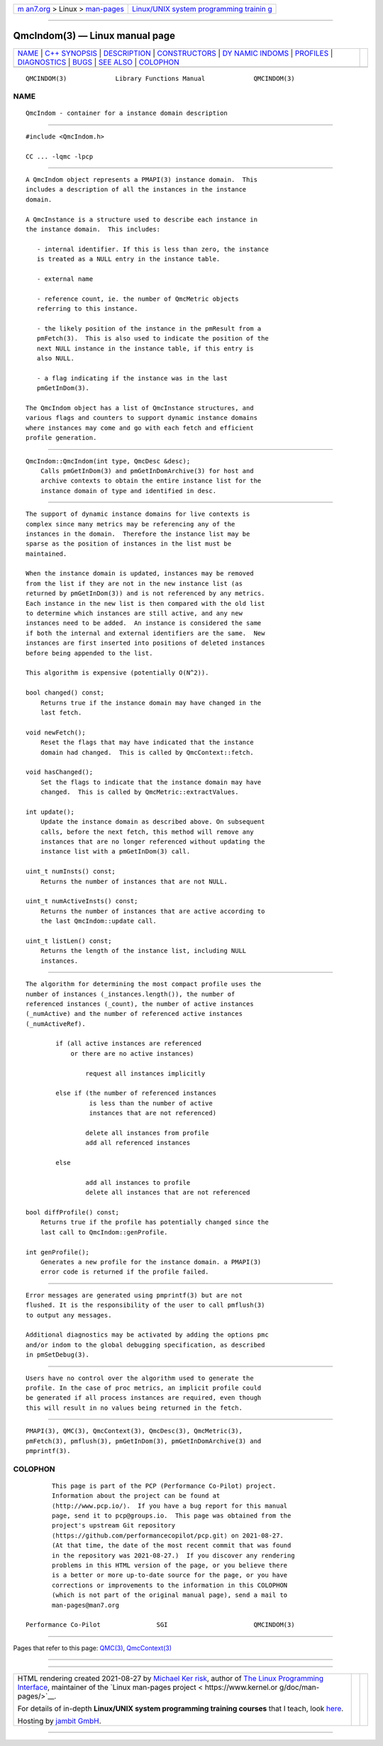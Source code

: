 .. container:: page-top

.. container:: nav-bar

   +----------------------------------+----------------------------------+
   | `m                               | `Linux/UNIX system programming   |
   | an7.org <../../../index.html>`__ | trainin                          |
   | > Linux >                        | g <http://man7.org/training/>`__ |
   | `man-pages <../index.html>`__    |                                  |
   +----------------------------------+----------------------------------+

--------------

QmcIndom(3) — Linux manual page
===============================

+-----------------------------------+-----------------------------------+
| `NAME <#NAME>`__ \|               |                                   |
| `C++ SYNOPSIS <#C++_SYNOPSIS>`__  |                                   |
| \| `DESCRIPTION <#DESCRIPTION>`__ |                                   |
| \|                                |                                   |
| `CONSTRUCTORS <#CONSTRUCTORS>`__  |                                   |
| \|                                |                                   |
| `DY                               |                                   |
| NAMIC INDOMS <#DYNAMIC_INDOMS>`__ |                                   |
| \| `PROFILES <#PROFILES>`__ \|    |                                   |
| `DIAGNOSTICS <#DIAGNOSTICS>`__ \| |                                   |
| `BUGS <#BUGS>`__ \|               |                                   |
| `SEE ALSO <#SEE_ALSO>`__ \|       |                                   |
| `COLOPHON <#COLOPHON>`__          |                                   |
+-----------------------------------+-----------------------------------+
| .. container:: man-search-box     |                                   |
+-----------------------------------+-----------------------------------+

::

   QMCINDOM(3)             Library Functions Manual             QMCINDOM(3)

NAME
-------------------------------------------------

::

          QmcIndom - container for a instance domain description


-----------------------------------------------------------------

::

          #include <QmcIndom.h>

          CC ... -lqmc -lpcp


---------------------------------------------------------------

::

          A QmcIndom object represents a PMAPI(3) instance domain.  This
          includes a description of all the instances in the instance
          domain.

          A QmcInstance is a structure used to describe each instance in
          the instance domain.  This includes:

             - internal identifier. If this is less than zero, the instance
             is treated as a NULL entry in the instance table.

             - external name

             - reference count, ie. the number of QmcMetric objects
             referring to this instance.

             - the likely position of the instance in the pmResult from a
             pmFetch(3).  This is also used to indicate the position of the
             next NULL instance in the instance table, if this entry is
             also NULL.

             - a flag indicating if the instance was in the last
             pmGetInDom(3).

          The QmcIndom object has a list of QmcInstance structures, and
          various flags and counters to support dynamic instance domains
          where instances may come and go with each fetch and efficient
          profile generation.


-----------------------------------------------------------------

::

          QmcIndom::QmcIndom(int type, QmcDesc &desc);
              Calls pmGetInDom(3) and pmGetInDomArchive(3) for host and
              archive contexts to obtain the entire instance list for the
              instance domain of type and identified in desc.


---------------------------------------------------------------------

::

          The support of dynamic instance domains for live contexts is
          complex since many metrics may be referencing any of the
          instances in the domain.  Therefore the instance list may be
          sparse as the position of instances in the list must be
          maintained.

          When the instance domain is updated, instances may be removed
          from the list if they are not in the new instance list (as
          returned by pmGetInDom(3)) and is not referenced by any metrics.
          Each instance in the new list is then compared with the old list
          to determine which instances are still active, and any new
          instances need to be added.  An instance is considered the same
          if both the internal and external identifiers are the same.  New
          instances are first inserted into positions of deleted instances
          before being appended to the list.

          This algorithm is expensive (potentially O(N^2)).

          bool changed() const;
              Returns true if the instance domain may have changed in the
              last fetch.

          void newFetch();
              Reset the flags that may have indicated that the instance
              domain had changed.  This is called by QmcContext::fetch.

          void hasChanged();
              Set the flags to indicate that the instance domain may have
              changed.  This is called by QmcMetric::extractValues.

          int update();
              Update the instance domain as described above. On subsequent
              calls, before the next fetch, this method will remove any
              instances that are no longer referenced without updating the
              instance list with a pmGetInDom(3) call.

          uint_t numInsts() const;
              Returns the number of instances that are not NULL.

          uint_t numActiveInsts() const;
              Returns the number of instances that are active according to
              the last QmcIndom::update call.

          uint_t listLen() const;
              Returns the length of the instance list, including NULL
              instances.


---------------------------------------------------------

::

          The algorithm for determining the most compact profile uses the
          number of instances (_instances.length()), the number of
          referenced instances (_count), the number of active instances
          (_numActive) and the number of referenced active instances
          (_numActiveRef).

                  if (all active instances are referenced
                      or there are no active instances)

                          request all instances implicitly

                  else if (the number of referenced instances
                           is less than the number of active
                           instances that are not referenced)

                          delete all instances from profile
                          add all referenced instances

                  else

                          add all instances to profile
                          delete all instances that are not referenced

          bool diffProfile() const;
              Returns true if the profile has potentially changed since the
              last call to QmcIndom::genProfile.

          int genProfile();
              Generates a new profile for the instance domain. a PMAPI(3)
              error code is returned if the profile failed.


---------------------------------------------------------------

::

          Error messages are generated using pmprintf(3) but are not
          flushed. It is the responsibility of the user to call pmflush(3)
          to output any messages.

          Additional diagnostics may be activated by adding the options pmc
          and/or indom to the global debugging specification, as described
          in pmSetDebug(3).


-------------------------------------------------

::

          Users have no control over the algorithm used to generate the
          profile. In the case of proc metrics, an implicit profile could
          be generated if all process instances are required, even though
          this will result in no values being returned in the fetch.


---------------------------------------------------------

::

          PMAPI(3), QMC(3), QmcContext(3), QmcDesc(3), QmcMetric(3),
          pmFetch(3), pmflush(3), pmGetInDom(3), pmGetInDomArchive(3) and
          pmprintf(3).

COLOPHON
---------------------------------------------------------

::

          This page is part of the PCP (Performance Co-Pilot) project.
          Information about the project can be found at 
          ⟨http://www.pcp.io/⟩.  If you have a bug report for this manual
          page, send it to pcp@groups.io.  This page was obtained from the
          project's upstream Git repository
          ⟨https://github.com/performancecopilot/pcp.git⟩ on 2021-08-27.
          (At that time, the date of the most recent commit that was found
          in the repository was 2021-08-27.)  If you discover any rendering
          problems in this HTML version of the page, or you believe there
          is a better or more up-to-date source for the page, or you have
          corrections or improvements to the information in this COLOPHON
          (which is not part of the original manual page), send a mail to
          man-pages@man7.org

   Performance Co-Pilot               SGI                       QMCINDOM(3)

--------------

Pages that refer to this page: `QMC(3) <../man3/QMC.3.html>`__, 
`QmcContext(3) <../man3/QmcContext.3.html>`__

--------------

--------------

.. container:: footer

   +-----------------------+-----------------------+-----------------------+
   | HTML rendering        |                       | |Cover of TLPI|       |
   | created 2021-08-27 by |                       |                       |
   | `Michael              |                       |                       |
   | Ker                   |                       |                       |
   | risk <https://man7.or |                       |                       |
   | g/mtk/index.html>`__, |                       |                       |
   | author of `The Linux  |                       |                       |
   | Programming           |                       |                       |
   | Interface <https:     |                       |                       |
   | //man7.org/tlpi/>`__, |                       |                       |
   | maintainer of the     |                       |                       |
   | `Linux man-pages      |                       |                       |
   | project <             |                       |                       |
   | https://www.kernel.or |                       |                       |
   | g/doc/man-pages/>`__. |                       |                       |
   |                       |                       |                       |
   | For details of        |                       |                       |
   | in-depth **Linux/UNIX |                       |                       |
   | system programming    |                       |                       |
   | training courses**    |                       |                       |
   | that I teach, look    |                       |                       |
   | `here <https://ma     |                       |                       |
   | n7.org/training/>`__. |                       |                       |
   |                       |                       |                       |
   | Hosting by `jambit    |                       |                       |
   | GmbH                  |                       |                       |
   | <https://www.jambit.c |                       |                       |
   | om/index_en.html>`__. |                       |                       |
   +-----------------------+-----------------------+-----------------------+

--------------

.. container:: statcounter

   |Web Analytics Made Easy - StatCounter|

.. |Cover of TLPI| image:: https://man7.org/tlpi/cover/TLPI-front-cover-vsmall.png
   :target: https://man7.org/tlpi/
.. |Web Analytics Made Easy - StatCounter| image:: https://c.statcounter.com/7422636/0/9b6714ff/1/
   :class: statcounter
   :target: https://statcounter.com/
